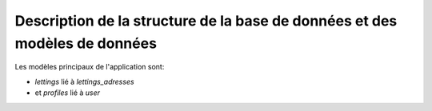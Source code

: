 Description de la structure de la base de données et des modèles de données
===========================================================================

Les modèles principaux de l'application sont:

- *lettings* lié à *lettings_adresses* 

- et *profiles* lié à *user*

